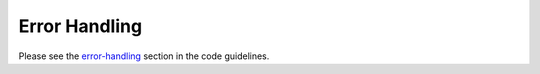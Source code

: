 .. _error-handling-basics:

Error Handling
--------------

Please see the `error-handling
<https://docs.pulpproject.org/en/3.0/nightly/contributing/error-handling.html>`_ section in the
code guidelines.
